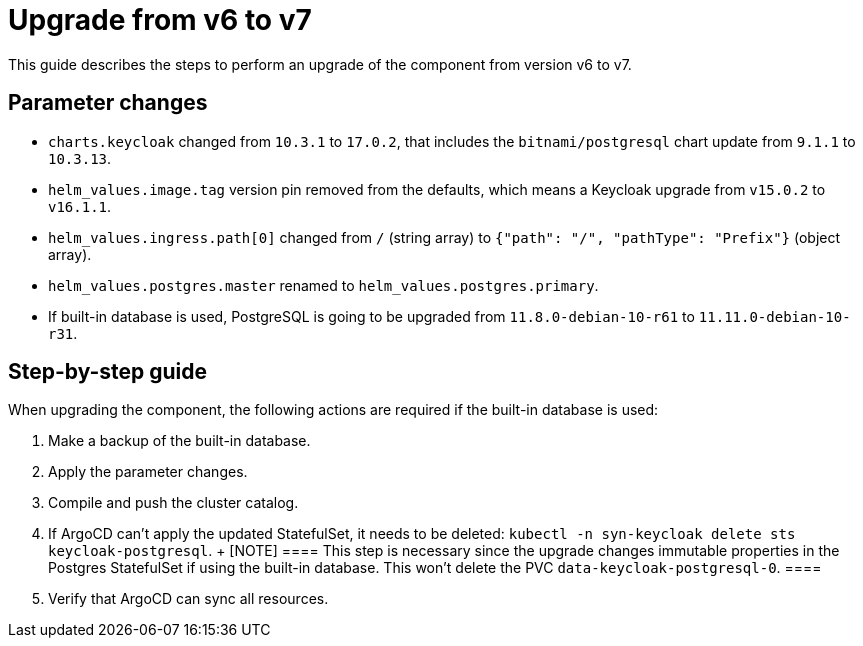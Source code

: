 = Upgrade from v6 to v7

This guide describes the steps to perform an upgrade of the component from version v6 to v7.

== Parameter changes

* `charts.keycloak` changed from `10.3.1` to `17.0.2`, that includes the `bitnami/postgresql` chart update from `9.1.1` to `10.3.13`.
* `helm_values.image.tag` version pin removed from the defaults, which means a Keycloak upgrade from `v15.0.2` to `v16.1.1`.
* `helm_values.ingress.path[0]` changed from `/` (string array) to `{"path": "/", "pathType": "Prefix"}` (object array).
* `helm_values.postgres.master` renamed to `helm_values.postgres.primary`.
* If built-in database is used, PostgreSQL is going to be upgraded from `11.8.0-debian-10-r61` to `11.11.0-debian-10-r31`.

== Step-by-step guide

When upgrading the component, the following actions are required if the built-in database is used:

. Make a backup of the built-in database.

. Apply the parameter changes.

. Compile and push the cluster catalog.

. If ArgoCD can't apply the updated StatefulSet, it needs to be deleted: `kubectl -n syn-keycloak delete sts keycloak-postgresql`.
  +
  [NOTE]
  ====
  This step is necessary since the upgrade changes immutable properties in the Postgres StatefulSet if using the built-in database.
  This won't delete the PVC `data-keycloak-postgresql-0`.  
  ====

. Verify that ArgoCD can sync all resources.
